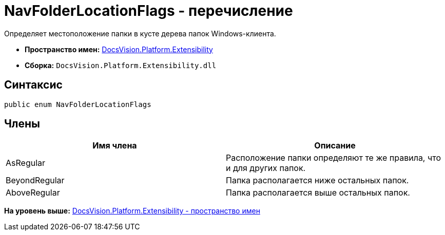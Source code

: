 = NavFolderLocationFlags - перечисление

Определяет местоположение папки в кусте дерева папок Windows-клиента.

* [.keyword]*Пространство имен:* xref:Extensibility_NS.adoc[DocsVision.Platform.Extensibility]
* [.keyword]*Сборка:* [.ph .filepath]`DocsVision.Platform.Extensibility.dll`

== Синтаксис

[source,pre,codeblock,language-csharp]
----
public enum NavFolderLocationFlags
----

== Члены

[cols=",",options="header",]
|===
|Имя члена |Описание
|AsRegular |Расположение папки определяют те же правила, что и для других папок.
|BeyondRegular |Папка располагается ниже остальных папок.
|AboveRegular |Папка располагается выше остальных папок.
|===

*На уровень выше:* xref:../../../../api/DocsVision/Platform/Extensibility/Extensibility_NS.adoc[DocsVision.Platform.Extensibility - пространство имен]

